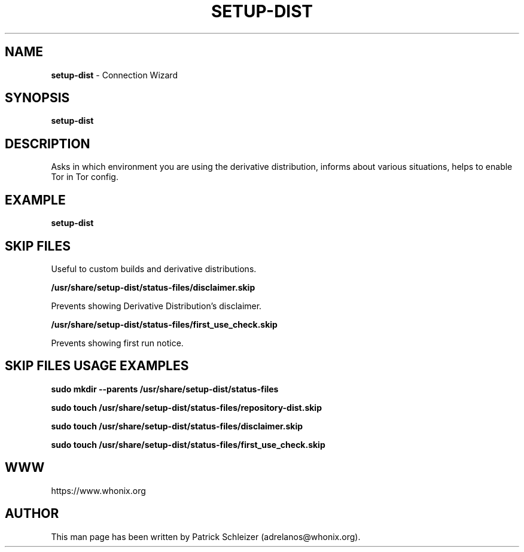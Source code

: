 .\" generated with Ronn-NG/v0.9.1
.\" http://github.com/apjanke/ronn-ng/tree/0.9.1
.TH "SETUP\-DIST" "8" "January 2020" "setup-dist" "setup-dist Manual"
.SH "NAME"
\fBsetup\-dist\fR \- Connection Wizard
.SH "SYNOPSIS"
\fBsetup\-dist\fR
.SH "DESCRIPTION"
Asks in which environment you are using the derivative distribution, informs about various situations, helps to enable Tor in Tor config\.
.SH "EXAMPLE"
\fBsetup\-dist\fR
.SH "SKIP FILES"
Useful to custom builds and derivative distributions\.
.P
\fB/usr/share/setup\-dist/status\-files/disclaimer\.skip\fR
.P
Prevents showing Derivative Distribution's disclaimer\.
.P
\fB/usr/share/setup\-dist/status\-files/first_use_check\.skip\fR
.P
Prevents showing first run notice\.
.SH "SKIP FILES USAGE EXAMPLES"
\fBsudo mkdir \-\-parents /usr/share/setup\-dist/status\-files\fR
.P
\fBsudo touch /usr/share/setup\-dist/status\-files/repository\-dist\.skip\fR
.P
\fBsudo touch /usr/share/setup\-dist/status\-files/disclaimer\.skip\fR
.P
\fBsudo touch /usr/share/setup\-dist/status\-files/first_use_check\.skip\fR
.SH "WWW"
https://www\.whonix\.org
.SH "AUTHOR"
This man page has been written by Patrick Schleizer (adrelanos@whonix\.org)\.
